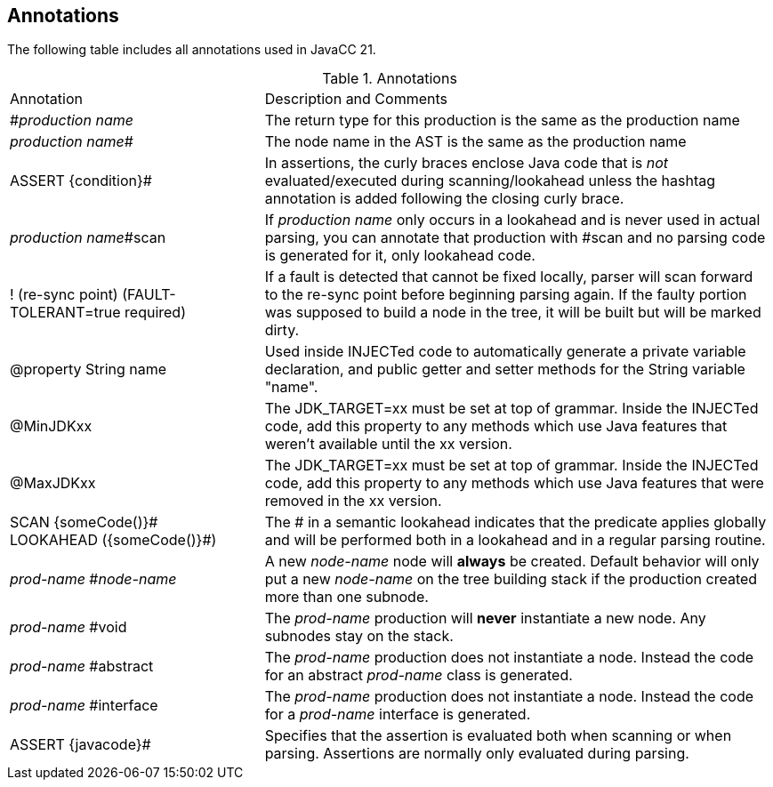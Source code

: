 :imagesdir: ../images
== Annotations

The following table includes all annotations used in JavaCC 21.

.Annotations
[cols="2,4"]
|===
|Annotation | Description and Comments
|#_production name_
|The return type for this production is the same as the production name
|_production name_#
|The node name in the AST is the same as the production name
|ASSERT {condition}#
|In assertions, the curly braces enclose Java code that is _not_ evaluated/executed during scanning/lookahead unless the hashtag annotation is added following the closing curly brace.
|_production name_#scan
|If _production name_ only occurs in a lookahead and is never used in actual parsing, you can annotate that production with #scan and no parsing code is generated for it, only lookahead code.
|! (re-sync point) (FAULT-TOLERANT=true required)
|If a fault is detected that cannot be fixed locally, parser will scan forward to the re-sync point before beginning parsing again. If the faulty portion was supposed to build a node in the tree, it will be built but will be marked dirty.
|@property String name
|Used inside INJECTed code to automatically generate a private variable declaration, and public getter and setter methods for the String variable "name".
|@MinJDKxx
|The JDK_TARGET=xx must be set at top of grammar. Inside the INJECTed code, add this property to any methods which use Java features that weren't available until the xx version. 
|@MaxJDKxx
|The JDK_TARGET=xx must be set at top of grammar. Inside the INJECTed code, add this property to any methods which use Java features that were removed in the xx version.
|SCAN {someCode()}# +
LOOKAHEAD ({someCode()}#)
|The # in a semantic lookahead indicates that the predicate applies globally and will be performed both in a lookahead and in a regular parsing routine.
|_prod-name_ #_node-name_
|A new _node-name_ node will *always* be created. Default behavior will only put a new _node-name_ on the tree building stack if the production created more than one subnode.
|_prod-name_ #void
|The _prod-name_ production will *never* instantiate a new node. Any subnodes stay on the stack.
|_prod-name_ #abstract
|The _prod-name_ production does not instantiate a node. Instead the code for an abstract _prod-name_ class is generated.
|_prod-name_ #interface
|The _prod-name_ production does not instantiate a node. Instead the code for a _prod-name_ interface is generated.
|ASSERT {javacode}#
|Specifies that the assertion is evaluated both when scanning or when parsing. Assertions are normally only evaluated during parsing.
|===
